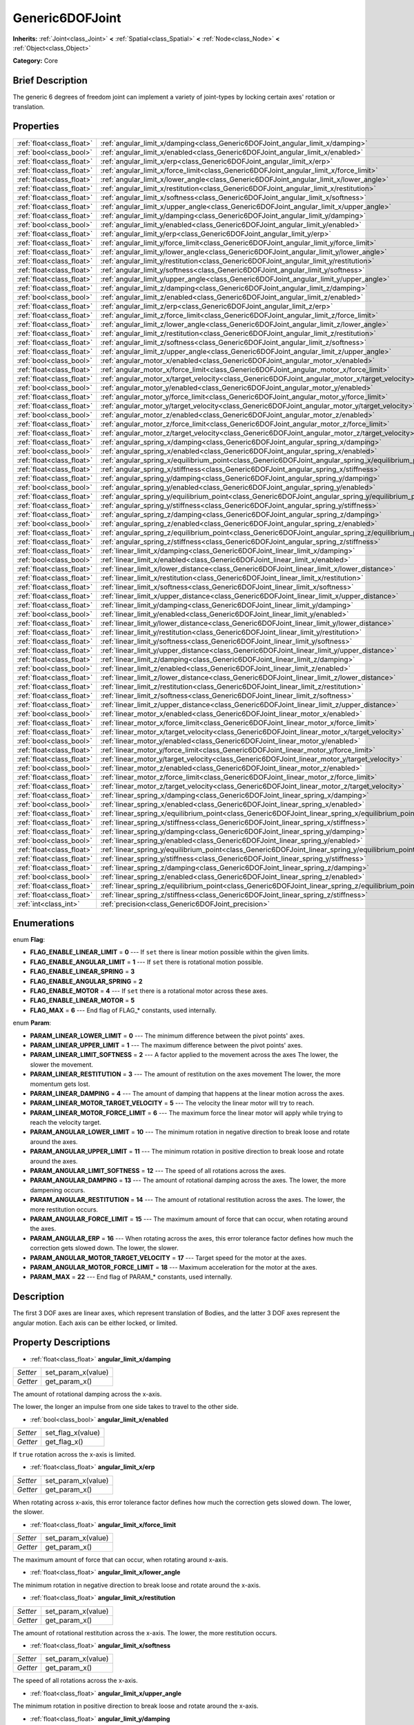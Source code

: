 .. Generated automatically by doc/tools/makerst.py in Godot's source tree.
.. DO NOT EDIT THIS FILE, but the Generic6DOFJoint.xml source instead.
.. The source is found in doc/classes or modules/<name>/doc_classes.

.. _class_Generic6DOFJoint:

Generic6DOFJoint
================

**Inherits:** :ref:`Joint<class_Joint>` **<** :ref:`Spatial<class_Spatial>` **<** :ref:`Node<class_Node>` **<** :ref:`Object<class_Object>`

**Category:** Core

Brief Description
-----------------

The generic 6 degrees of freedom joint can implement a variety of joint-types by locking certain axes' rotation or translation.

Properties
----------

+---------------------------+------------------------------------------------------------------------------------------------------+
| :ref:`float<class_float>` | :ref:`angular_limit_x/damping<class_Generic6DOFJoint_angular_limit_x/damping>`                       |
+---------------------------+------------------------------------------------------------------------------------------------------+
| :ref:`bool<class_bool>`   | :ref:`angular_limit_x/enabled<class_Generic6DOFJoint_angular_limit_x/enabled>`                       |
+---------------------------+------------------------------------------------------------------------------------------------------+
| :ref:`float<class_float>` | :ref:`angular_limit_x/erp<class_Generic6DOFJoint_angular_limit_x/erp>`                               |
+---------------------------+------------------------------------------------------------------------------------------------------+
| :ref:`float<class_float>` | :ref:`angular_limit_x/force_limit<class_Generic6DOFJoint_angular_limit_x/force_limit>`               |
+---------------------------+------------------------------------------------------------------------------------------------------+
| :ref:`float<class_float>` | :ref:`angular_limit_x/lower_angle<class_Generic6DOFJoint_angular_limit_x/lower_angle>`               |
+---------------------------+------------------------------------------------------------------------------------------------------+
| :ref:`float<class_float>` | :ref:`angular_limit_x/restitution<class_Generic6DOFJoint_angular_limit_x/restitution>`               |
+---------------------------+------------------------------------------------------------------------------------------------------+
| :ref:`float<class_float>` | :ref:`angular_limit_x/softness<class_Generic6DOFJoint_angular_limit_x/softness>`                     |
+---------------------------+------------------------------------------------------------------------------------------------------+
| :ref:`float<class_float>` | :ref:`angular_limit_x/upper_angle<class_Generic6DOFJoint_angular_limit_x/upper_angle>`               |
+---------------------------+------------------------------------------------------------------------------------------------------+
| :ref:`float<class_float>` | :ref:`angular_limit_y/damping<class_Generic6DOFJoint_angular_limit_y/damping>`                       |
+---------------------------+------------------------------------------------------------------------------------------------------+
| :ref:`bool<class_bool>`   | :ref:`angular_limit_y/enabled<class_Generic6DOFJoint_angular_limit_y/enabled>`                       |
+---------------------------+------------------------------------------------------------------------------------------------------+
| :ref:`float<class_float>` | :ref:`angular_limit_y/erp<class_Generic6DOFJoint_angular_limit_y/erp>`                               |
+---------------------------+------------------------------------------------------------------------------------------------------+
| :ref:`float<class_float>` | :ref:`angular_limit_y/force_limit<class_Generic6DOFJoint_angular_limit_y/force_limit>`               |
+---------------------------+------------------------------------------------------------------------------------------------------+
| :ref:`float<class_float>` | :ref:`angular_limit_y/lower_angle<class_Generic6DOFJoint_angular_limit_y/lower_angle>`               |
+---------------------------+------------------------------------------------------------------------------------------------------+
| :ref:`float<class_float>` | :ref:`angular_limit_y/restitution<class_Generic6DOFJoint_angular_limit_y/restitution>`               |
+---------------------------+------------------------------------------------------------------------------------------------------+
| :ref:`float<class_float>` | :ref:`angular_limit_y/softness<class_Generic6DOFJoint_angular_limit_y/softness>`                     |
+---------------------------+------------------------------------------------------------------------------------------------------+
| :ref:`float<class_float>` | :ref:`angular_limit_y/upper_angle<class_Generic6DOFJoint_angular_limit_y/upper_angle>`               |
+---------------------------+------------------------------------------------------------------------------------------------------+
| :ref:`float<class_float>` | :ref:`angular_limit_z/damping<class_Generic6DOFJoint_angular_limit_z/damping>`                       |
+---------------------------+------------------------------------------------------------------------------------------------------+
| :ref:`bool<class_bool>`   | :ref:`angular_limit_z/enabled<class_Generic6DOFJoint_angular_limit_z/enabled>`                       |
+---------------------------+------------------------------------------------------------------------------------------------------+
| :ref:`float<class_float>` | :ref:`angular_limit_z/erp<class_Generic6DOFJoint_angular_limit_z/erp>`                               |
+---------------------------+------------------------------------------------------------------------------------------------------+
| :ref:`float<class_float>` | :ref:`angular_limit_z/force_limit<class_Generic6DOFJoint_angular_limit_z/force_limit>`               |
+---------------------------+------------------------------------------------------------------------------------------------------+
| :ref:`float<class_float>` | :ref:`angular_limit_z/lower_angle<class_Generic6DOFJoint_angular_limit_z/lower_angle>`               |
+---------------------------+------------------------------------------------------------------------------------------------------+
| :ref:`float<class_float>` | :ref:`angular_limit_z/restitution<class_Generic6DOFJoint_angular_limit_z/restitution>`               |
+---------------------------+------------------------------------------------------------------------------------------------------+
| :ref:`float<class_float>` | :ref:`angular_limit_z/softness<class_Generic6DOFJoint_angular_limit_z/softness>`                     |
+---------------------------+------------------------------------------------------------------------------------------------------+
| :ref:`float<class_float>` | :ref:`angular_limit_z/upper_angle<class_Generic6DOFJoint_angular_limit_z/upper_angle>`               |
+---------------------------+------------------------------------------------------------------------------------------------------+
| :ref:`bool<class_bool>`   | :ref:`angular_motor_x/enabled<class_Generic6DOFJoint_angular_motor_x/enabled>`                       |
+---------------------------+------------------------------------------------------------------------------------------------------+
| :ref:`float<class_float>` | :ref:`angular_motor_x/force_limit<class_Generic6DOFJoint_angular_motor_x/force_limit>`               |
+---------------------------+------------------------------------------------------------------------------------------------------+
| :ref:`float<class_float>` | :ref:`angular_motor_x/target_velocity<class_Generic6DOFJoint_angular_motor_x/target_velocity>`       |
+---------------------------+------------------------------------------------------------------------------------------------------+
| :ref:`bool<class_bool>`   | :ref:`angular_motor_y/enabled<class_Generic6DOFJoint_angular_motor_y/enabled>`                       |
+---------------------------+------------------------------------------------------------------------------------------------------+
| :ref:`float<class_float>` | :ref:`angular_motor_y/force_limit<class_Generic6DOFJoint_angular_motor_y/force_limit>`               |
+---------------------------+------------------------------------------------------------------------------------------------------+
| :ref:`float<class_float>` | :ref:`angular_motor_y/target_velocity<class_Generic6DOFJoint_angular_motor_y/target_velocity>`       |
+---------------------------+------------------------------------------------------------------------------------------------------+
| :ref:`bool<class_bool>`   | :ref:`angular_motor_z/enabled<class_Generic6DOFJoint_angular_motor_z/enabled>`                       |
+---------------------------+------------------------------------------------------------------------------------------------------+
| :ref:`float<class_float>` | :ref:`angular_motor_z/force_limit<class_Generic6DOFJoint_angular_motor_z/force_limit>`               |
+---------------------------+------------------------------------------------------------------------------------------------------+
| :ref:`float<class_float>` | :ref:`angular_motor_z/target_velocity<class_Generic6DOFJoint_angular_motor_z/target_velocity>`       |
+---------------------------+------------------------------------------------------------------------------------------------------+
| :ref:`float<class_float>` | :ref:`angular_spring_x/damping<class_Generic6DOFJoint_angular_spring_x/damping>`                     |
+---------------------------+------------------------------------------------------------------------------------------------------+
| :ref:`bool<class_bool>`   | :ref:`angular_spring_x/enabled<class_Generic6DOFJoint_angular_spring_x/enabled>`                     |
+---------------------------+------------------------------------------------------------------------------------------------------+
| :ref:`float<class_float>` | :ref:`angular_spring_x/equilibrium_point<class_Generic6DOFJoint_angular_spring_x/equilibrium_point>` |
+---------------------------+------------------------------------------------------------------------------------------------------+
| :ref:`float<class_float>` | :ref:`angular_spring_x/stiffness<class_Generic6DOFJoint_angular_spring_x/stiffness>`                 |
+---------------------------+------------------------------------------------------------------------------------------------------+
| :ref:`float<class_float>` | :ref:`angular_spring_y/damping<class_Generic6DOFJoint_angular_spring_y/damping>`                     |
+---------------------------+------------------------------------------------------------------------------------------------------+
| :ref:`bool<class_bool>`   | :ref:`angular_spring_y/enabled<class_Generic6DOFJoint_angular_spring_y/enabled>`                     |
+---------------------------+------------------------------------------------------------------------------------------------------+
| :ref:`float<class_float>` | :ref:`angular_spring_y/equilibrium_point<class_Generic6DOFJoint_angular_spring_y/equilibrium_point>` |
+---------------------------+------------------------------------------------------------------------------------------------------+
| :ref:`float<class_float>` | :ref:`angular_spring_y/stiffness<class_Generic6DOFJoint_angular_spring_y/stiffness>`                 |
+---------------------------+------------------------------------------------------------------------------------------------------+
| :ref:`float<class_float>` | :ref:`angular_spring_z/damping<class_Generic6DOFJoint_angular_spring_z/damping>`                     |
+---------------------------+------------------------------------------------------------------------------------------------------+
| :ref:`bool<class_bool>`   | :ref:`angular_spring_z/enabled<class_Generic6DOFJoint_angular_spring_z/enabled>`                     |
+---------------------------+------------------------------------------------------------------------------------------------------+
| :ref:`float<class_float>` | :ref:`angular_spring_z/equilibrium_point<class_Generic6DOFJoint_angular_spring_z/equilibrium_point>` |
+---------------------------+------------------------------------------------------------------------------------------------------+
| :ref:`float<class_float>` | :ref:`angular_spring_z/stiffness<class_Generic6DOFJoint_angular_spring_z/stiffness>`                 |
+---------------------------+------------------------------------------------------------------------------------------------------+
| :ref:`float<class_float>` | :ref:`linear_limit_x/damping<class_Generic6DOFJoint_linear_limit_x/damping>`                         |
+---------------------------+------------------------------------------------------------------------------------------------------+
| :ref:`bool<class_bool>`   | :ref:`linear_limit_x/enabled<class_Generic6DOFJoint_linear_limit_x/enabled>`                         |
+---------------------------+------------------------------------------------------------------------------------------------------+
| :ref:`float<class_float>` | :ref:`linear_limit_x/lower_distance<class_Generic6DOFJoint_linear_limit_x/lower_distance>`           |
+---------------------------+------------------------------------------------------------------------------------------------------+
| :ref:`float<class_float>` | :ref:`linear_limit_x/restitution<class_Generic6DOFJoint_linear_limit_x/restitution>`                 |
+---------------------------+------------------------------------------------------------------------------------------------------+
| :ref:`float<class_float>` | :ref:`linear_limit_x/softness<class_Generic6DOFJoint_linear_limit_x/softness>`                       |
+---------------------------+------------------------------------------------------------------------------------------------------+
| :ref:`float<class_float>` | :ref:`linear_limit_x/upper_distance<class_Generic6DOFJoint_linear_limit_x/upper_distance>`           |
+---------------------------+------------------------------------------------------------------------------------------------------+
| :ref:`float<class_float>` | :ref:`linear_limit_y/damping<class_Generic6DOFJoint_linear_limit_y/damping>`                         |
+---------------------------+------------------------------------------------------------------------------------------------------+
| :ref:`bool<class_bool>`   | :ref:`linear_limit_y/enabled<class_Generic6DOFJoint_linear_limit_y/enabled>`                         |
+---------------------------+------------------------------------------------------------------------------------------------------+
| :ref:`float<class_float>` | :ref:`linear_limit_y/lower_distance<class_Generic6DOFJoint_linear_limit_y/lower_distance>`           |
+---------------------------+------------------------------------------------------------------------------------------------------+
| :ref:`float<class_float>` | :ref:`linear_limit_y/restitution<class_Generic6DOFJoint_linear_limit_y/restitution>`                 |
+---------------------------+------------------------------------------------------------------------------------------------------+
| :ref:`float<class_float>` | :ref:`linear_limit_y/softness<class_Generic6DOFJoint_linear_limit_y/softness>`                       |
+---------------------------+------------------------------------------------------------------------------------------------------+
| :ref:`float<class_float>` | :ref:`linear_limit_y/upper_distance<class_Generic6DOFJoint_linear_limit_y/upper_distance>`           |
+---------------------------+------------------------------------------------------------------------------------------------------+
| :ref:`float<class_float>` | :ref:`linear_limit_z/damping<class_Generic6DOFJoint_linear_limit_z/damping>`                         |
+---------------------------+------------------------------------------------------------------------------------------------------+
| :ref:`bool<class_bool>`   | :ref:`linear_limit_z/enabled<class_Generic6DOFJoint_linear_limit_z/enabled>`                         |
+---------------------------+------------------------------------------------------------------------------------------------------+
| :ref:`float<class_float>` | :ref:`linear_limit_z/lower_distance<class_Generic6DOFJoint_linear_limit_z/lower_distance>`           |
+---------------------------+------------------------------------------------------------------------------------------------------+
| :ref:`float<class_float>` | :ref:`linear_limit_z/restitution<class_Generic6DOFJoint_linear_limit_z/restitution>`                 |
+---------------------------+------------------------------------------------------------------------------------------------------+
| :ref:`float<class_float>` | :ref:`linear_limit_z/softness<class_Generic6DOFJoint_linear_limit_z/softness>`                       |
+---------------------------+------------------------------------------------------------------------------------------------------+
| :ref:`float<class_float>` | :ref:`linear_limit_z/upper_distance<class_Generic6DOFJoint_linear_limit_z/upper_distance>`           |
+---------------------------+------------------------------------------------------------------------------------------------------+
| :ref:`bool<class_bool>`   | :ref:`linear_motor_x/enabled<class_Generic6DOFJoint_linear_motor_x/enabled>`                         |
+---------------------------+------------------------------------------------------------------------------------------------------+
| :ref:`float<class_float>` | :ref:`linear_motor_x/force_limit<class_Generic6DOFJoint_linear_motor_x/force_limit>`                 |
+---------------------------+------------------------------------------------------------------------------------------------------+
| :ref:`float<class_float>` | :ref:`linear_motor_x/target_velocity<class_Generic6DOFJoint_linear_motor_x/target_velocity>`         |
+---------------------------+------------------------------------------------------------------------------------------------------+
| :ref:`bool<class_bool>`   | :ref:`linear_motor_y/enabled<class_Generic6DOFJoint_linear_motor_y/enabled>`                         |
+---------------------------+------------------------------------------------------------------------------------------------------+
| :ref:`float<class_float>` | :ref:`linear_motor_y/force_limit<class_Generic6DOFJoint_linear_motor_y/force_limit>`                 |
+---------------------------+------------------------------------------------------------------------------------------------------+
| :ref:`float<class_float>` | :ref:`linear_motor_y/target_velocity<class_Generic6DOFJoint_linear_motor_y/target_velocity>`         |
+---------------------------+------------------------------------------------------------------------------------------------------+
| :ref:`bool<class_bool>`   | :ref:`linear_motor_z/enabled<class_Generic6DOFJoint_linear_motor_z/enabled>`                         |
+---------------------------+------------------------------------------------------------------------------------------------------+
| :ref:`float<class_float>` | :ref:`linear_motor_z/force_limit<class_Generic6DOFJoint_linear_motor_z/force_limit>`                 |
+---------------------------+------------------------------------------------------------------------------------------------------+
| :ref:`float<class_float>` | :ref:`linear_motor_z/target_velocity<class_Generic6DOFJoint_linear_motor_z/target_velocity>`         |
+---------------------------+------------------------------------------------------------------------------------------------------+
| :ref:`float<class_float>` | :ref:`linear_spring_x/damping<class_Generic6DOFJoint_linear_spring_x/damping>`                       |
+---------------------------+------------------------------------------------------------------------------------------------------+
| :ref:`bool<class_bool>`   | :ref:`linear_spring_x/enabled<class_Generic6DOFJoint_linear_spring_x/enabled>`                       |
+---------------------------+------------------------------------------------------------------------------------------------------+
| :ref:`float<class_float>` | :ref:`linear_spring_x/equilibrium_point<class_Generic6DOFJoint_linear_spring_x/equilibrium_point>`   |
+---------------------------+------------------------------------------------------------------------------------------------------+
| :ref:`float<class_float>` | :ref:`linear_spring_x/stiffness<class_Generic6DOFJoint_linear_spring_x/stiffness>`                   |
+---------------------------+------------------------------------------------------------------------------------------------------+
| :ref:`float<class_float>` | :ref:`linear_spring_y/damping<class_Generic6DOFJoint_linear_spring_y/damping>`                       |
+---------------------------+------------------------------------------------------------------------------------------------------+
| :ref:`bool<class_bool>`   | :ref:`linear_spring_y/enabled<class_Generic6DOFJoint_linear_spring_y/enabled>`                       |
+---------------------------+------------------------------------------------------------------------------------------------------+
| :ref:`float<class_float>` | :ref:`linear_spring_y/equilibrium_point<class_Generic6DOFJoint_linear_spring_y/equilibrium_point>`   |
+---------------------------+------------------------------------------------------------------------------------------------------+
| :ref:`float<class_float>` | :ref:`linear_spring_y/stiffness<class_Generic6DOFJoint_linear_spring_y/stiffness>`                   |
+---------------------------+------------------------------------------------------------------------------------------------------+
| :ref:`float<class_float>` | :ref:`linear_spring_z/damping<class_Generic6DOFJoint_linear_spring_z/damping>`                       |
+---------------------------+------------------------------------------------------------------------------------------------------+
| :ref:`bool<class_bool>`   | :ref:`linear_spring_z/enabled<class_Generic6DOFJoint_linear_spring_z/enabled>`                       |
+---------------------------+------------------------------------------------------------------------------------------------------+
| :ref:`float<class_float>` | :ref:`linear_spring_z/equilibrium_point<class_Generic6DOFJoint_linear_spring_z/equilibrium_point>`   |
+---------------------------+------------------------------------------------------------------------------------------------------+
| :ref:`float<class_float>` | :ref:`linear_spring_z/stiffness<class_Generic6DOFJoint_linear_spring_z/stiffness>`                   |
+---------------------------+------------------------------------------------------------------------------------------------------+
| :ref:`int<class_int>`     | :ref:`precision<class_Generic6DOFJoint_precision>`                                                   |
+---------------------------+------------------------------------------------------------------------------------------------------+

Enumerations
------------

.. _enum_Generic6DOFJoint_Flag:

enum **Flag**:

- **FLAG_ENABLE_LINEAR_LIMIT** = **0** --- If ``set`` there is linear motion possible within the given limits.

- **FLAG_ENABLE_ANGULAR_LIMIT** = **1** --- If ``set`` there is rotational motion possible.

- **FLAG_ENABLE_LINEAR_SPRING** = **3**

- **FLAG_ENABLE_ANGULAR_SPRING** = **2**

- **FLAG_ENABLE_MOTOR** = **4** --- If ``set`` there is a rotational motor across these axes.

- **FLAG_ENABLE_LINEAR_MOTOR** = **5**

- **FLAG_MAX** = **6** --- End flag of FLAG\_\* constants, used internally.

.. _enum_Generic6DOFJoint_Param:

enum **Param**:

- **PARAM_LINEAR_LOWER_LIMIT** = **0** --- The minimum difference between the pivot points' axes.

- **PARAM_LINEAR_UPPER_LIMIT** = **1** --- The maximum difference between the pivot points' axes.

- **PARAM_LINEAR_LIMIT_SOFTNESS** = **2** --- A factor applied to the movement across the axes The lower, the slower the movement.

- **PARAM_LINEAR_RESTITUTION** = **3** --- The amount of restitution on the axes movement The lower, the more momentum gets lost.

- **PARAM_LINEAR_DAMPING** = **4** --- The amount of damping that happens at the linear motion across the axes.

- **PARAM_LINEAR_MOTOR_TARGET_VELOCITY** = **5** --- The velocity the linear motor will try to reach.

- **PARAM_LINEAR_MOTOR_FORCE_LIMIT** = **6** --- The maximum force the linear motor will apply while trying to reach the velocity target.

- **PARAM_ANGULAR_LOWER_LIMIT** = **10** --- The minimum rotation in negative direction to break loose and rotate around the axes.

- **PARAM_ANGULAR_UPPER_LIMIT** = **11** --- The minimum rotation in positive direction to break loose and rotate around the axes.

- **PARAM_ANGULAR_LIMIT_SOFTNESS** = **12** --- The speed of all rotations across the axes.

- **PARAM_ANGULAR_DAMPING** = **13** --- The amount of rotational damping across the axes. The lower, the more dampening occurs.

- **PARAM_ANGULAR_RESTITUTION** = **14** --- The amount of rotational restitution across the axes. The lower, the more restitution occurs.

- **PARAM_ANGULAR_FORCE_LIMIT** = **15** --- The maximum amount of force that can occur, when rotating around the axes.

- **PARAM_ANGULAR_ERP** = **16** --- When rotating across the axes, this error tolerance factor defines how much the correction gets slowed down. The lower, the slower.

- **PARAM_ANGULAR_MOTOR_TARGET_VELOCITY** = **17** --- Target speed for the motor at the axes.

- **PARAM_ANGULAR_MOTOR_FORCE_LIMIT** = **18** --- Maximum acceleration for the motor at the axes.

- **PARAM_MAX** = **22** --- End flag of PARAM\_\* constants, used internally.

Description
-----------

The first 3 DOF axes are linear axes, which represent translation of Bodies, and the latter 3 DOF axes represent the angular motion. Each axis can be either locked, or limited.

Property Descriptions
---------------------

.. _class_Generic6DOFJoint_angular_limit_x/damping:

- :ref:`float<class_float>` **angular_limit_x/damping**

+----------+--------------------+
| *Setter* | set_param_x(value) |
+----------+--------------------+
| *Getter* | get_param_x()      |
+----------+--------------------+

The amount of rotational damping across the x-axis.

The lower, the longer an impulse from one side takes to travel to the other side.

.. _class_Generic6DOFJoint_angular_limit_x/enabled:

- :ref:`bool<class_bool>` **angular_limit_x/enabled**

+----------+-------------------+
| *Setter* | set_flag_x(value) |
+----------+-------------------+
| *Getter* | get_flag_x()      |
+----------+-------------------+

If ``true`` rotation across the x-axis is limited.

.. _class_Generic6DOFJoint_angular_limit_x/erp:

- :ref:`float<class_float>` **angular_limit_x/erp**

+----------+--------------------+
| *Setter* | set_param_x(value) |
+----------+--------------------+
| *Getter* | get_param_x()      |
+----------+--------------------+

When rotating across x-axis, this error tolerance factor defines how much the correction gets slowed down. The lower, the slower.

.. _class_Generic6DOFJoint_angular_limit_x/force_limit:

- :ref:`float<class_float>` **angular_limit_x/force_limit**

+----------+--------------------+
| *Setter* | set_param_x(value) |
+----------+--------------------+
| *Getter* | get_param_x()      |
+----------+--------------------+

The maximum amount of force that can occur, when rotating around x-axis.

.. _class_Generic6DOFJoint_angular_limit_x/lower_angle:

- :ref:`float<class_float>` **angular_limit_x/lower_angle**

The minimum rotation in negative direction to break loose and rotate around the x-axis.

.. _class_Generic6DOFJoint_angular_limit_x/restitution:

- :ref:`float<class_float>` **angular_limit_x/restitution**

+----------+--------------------+
| *Setter* | set_param_x(value) |
+----------+--------------------+
| *Getter* | get_param_x()      |
+----------+--------------------+

The amount of rotational restitution across the x-axis. The lower, the more restitution occurs.

.. _class_Generic6DOFJoint_angular_limit_x/softness:

- :ref:`float<class_float>` **angular_limit_x/softness**

+----------+--------------------+
| *Setter* | set_param_x(value) |
+----------+--------------------+
| *Getter* | get_param_x()      |
+----------+--------------------+

The speed of all rotations across the x-axis.

.. _class_Generic6DOFJoint_angular_limit_x/upper_angle:

- :ref:`float<class_float>` **angular_limit_x/upper_angle**

The minimum rotation in positive direction to break loose and rotate around the x-axis.

.. _class_Generic6DOFJoint_angular_limit_y/damping:

- :ref:`float<class_float>` **angular_limit_y/damping**

+----------+--------------------+
| *Setter* | set_param_y(value) |
+----------+--------------------+
| *Getter* | get_param_y()      |
+----------+--------------------+

The amount of rotational damping across the y-axis. The lower, the more dampening occurs.

.. _class_Generic6DOFJoint_angular_limit_y/enabled:

- :ref:`bool<class_bool>` **angular_limit_y/enabled**

+----------+-------------------+
| *Setter* | set_flag_y(value) |
+----------+-------------------+
| *Getter* | get_flag_y()      |
+----------+-------------------+

If ``true`` rotation across the y-axis is limited.

.. _class_Generic6DOFJoint_angular_limit_y/erp:

- :ref:`float<class_float>` **angular_limit_y/erp**

+----------+--------------------+
| *Setter* | set_param_y(value) |
+----------+--------------------+
| *Getter* | get_param_y()      |
+----------+--------------------+

When rotating across y-axis, this error tolerance factor defines how much the correction gets slowed down. The lower, the slower.

.. _class_Generic6DOFJoint_angular_limit_y/force_limit:

- :ref:`float<class_float>` **angular_limit_y/force_limit**

+----------+--------------------+
| *Setter* | set_param_y(value) |
+----------+--------------------+
| *Getter* | get_param_y()      |
+----------+--------------------+

The maximum amount of force that can occur, when rotating around y-axis.

.. _class_Generic6DOFJoint_angular_limit_y/lower_angle:

- :ref:`float<class_float>` **angular_limit_y/lower_angle**

The minimum rotation in negative direction to break loose and rotate around the y-axis.

.. _class_Generic6DOFJoint_angular_limit_y/restitution:

- :ref:`float<class_float>` **angular_limit_y/restitution**

+----------+--------------------+
| *Setter* | set_param_y(value) |
+----------+--------------------+
| *Getter* | get_param_y()      |
+----------+--------------------+

The amount of rotational restitution across the y-axis. The lower, the more restitution occurs.

.. _class_Generic6DOFJoint_angular_limit_y/softness:

- :ref:`float<class_float>` **angular_limit_y/softness**

+----------+--------------------+
| *Setter* | set_param_y(value) |
+----------+--------------------+
| *Getter* | get_param_y()      |
+----------+--------------------+

The speed of all rotations across the y-axis.

.. _class_Generic6DOFJoint_angular_limit_y/upper_angle:

- :ref:`float<class_float>` **angular_limit_y/upper_angle**

The minimum rotation in positive direction to break loose and rotate around the y-axis.

.. _class_Generic6DOFJoint_angular_limit_z/damping:

- :ref:`float<class_float>` **angular_limit_z/damping**

+----------+--------------------+
| *Setter* | set_param_z(value) |
+----------+--------------------+
| *Getter* | get_param_z()      |
+----------+--------------------+

The amount of rotational damping across the z-axis. The lower, the more dampening occurs.

.. _class_Generic6DOFJoint_angular_limit_z/enabled:

- :ref:`bool<class_bool>` **angular_limit_z/enabled**

+----------+-------------------+
| *Setter* | set_flag_z(value) |
+----------+-------------------+
| *Getter* | get_flag_z()      |
+----------+-------------------+

If ``true`` rotation across the z-axis is limited.

.. _class_Generic6DOFJoint_angular_limit_z/erp:

- :ref:`float<class_float>` **angular_limit_z/erp**

+----------+--------------------+
| *Setter* | set_param_z(value) |
+----------+--------------------+
| *Getter* | get_param_z()      |
+----------+--------------------+

When rotating across z-axis, this error tolerance factor defines how much the correction gets slowed down. The lower, the slower.

.. _class_Generic6DOFJoint_angular_limit_z/force_limit:

- :ref:`float<class_float>` **angular_limit_z/force_limit**

+----------+--------------------+
| *Setter* | set_param_z(value) |
+----------+--------------------+
| *Getter* | get_param_z()      |
+----------+--------------------+

The maximum amount of force that can occur, when rotating around z-axis.

.. _class_Generic6DOFJoint_angular_limit_z/lower_angle:

- :ref:`float<class_float>` **angular_limit_z/lower_angle**

The minimum rotation in negative direction to break loose and rotate around the z-axis.

.. _class_Generic6DOFJoint_angular_limit_z/restitution:

- :ref:`float<class_float>` **angular_limit_z/restitution**

+----------+--------------------+
| *Setter* | set_param_z(value) |
+----------+--------------------+
| *Getter* | get_param_z()      |
+----------+--------------------+

The amount of rotational restitution across the z-axis. The lower, the more restitution occurs.

.. _class_Generic6DOFJoint_angular_limit_z/softness:

- :ref:`float<class_float>` **angular_limit_z/softness**

+----------+--------------------+
| *Setter* | set_param_z(value) |
+----------+--------------------+
| *Getter* | get_param_z()      |
+----------+--------------------+

The speed of all rotations across the z-axis.

.. _class_Generic6DOFJoint_angular_limit_z/upper_angle:

- :ref:`float<class_float>` **angular_limit_z/upper_angle**

The minimum rotation in positive direction to break loose and rotate around the z-axis.

.. _class_Generic6DOFJoint_angular_motor_x/enabled:

- :ref:`bool<class_bool>` **angular_motor_x/enabled**

+----------+-------------------+
| *Setter* | set_flag_x(value) |
+----------+-------------------+
| *Getter* | get_flag_x()      |
+----------+-------------------+

If ``true`` a rotating motor at the x-axis is enabled.

.. _class_Generic6DOFJoint_angular_motor_x/force_limit:

- :ref:`float<class_float>` **angular_motor_x/force_limit**

+----------+--------------------+
| *Setter* | set_param_x(value) |
+----------+--------------------+
| *Getter* | get_param_x()      |
+----------+--------------------+

Maximum acceleration for the motor at the x-axis.

.. _class_Generic6DOFJoint_angular_motor_x/target_velocity:

- :ref:`float<class_float>` **angular_motor_x/target_velocity**

+----------+--------------------+
| *Setter* | set_param_x(value) |
+----------+--------------------+
| *Getter* | get_param_x()      |
+----------+--------------------+

Target speed for the motor at the x-axis.

.. _class_Generic6DOFJoint_angular_motor_y/enabled:

- :ref:`bool<class_bool>` **angular_motor_y/enabled**

+----------+-------------------+
| *Setter* | set_flag_y(value) |
+----------+-------------------+
| *Getter* | get_flag_y()      |
+----------+-------------------+

If ``true`` a rotating motor at the y-axis is enabled.

.. _class_Generic6DOFJoint_angular_motor_y/force_limit:

- :ref:`float<class_float>` **angular_motor_y/force_limit**

+----------+--------------------+
| *Setter* | set_param_y(value) |
+----------+--------------------+
| *Getter* | get_param_y()      |
+----------+--------------------+

Maximum acceleration for the motor at the y-axis.

.. _class_Generic6DOFJoint_angular_motor_y/target_velocity:

- :ref:`float<class_float>` **angular_motor_y/target_velocity**

+----------+--------------------+
| *Setter* | set_param_y(value) |
+----------+--------------------+
| *Getter* | get_param_y()      |
+----------+--------------------+

Target speed for the motor at the y-axis.

.. _class_Generic6DOFJoint_angular_motor_z/enabled:

- :ref:`bool<class_bool>` **angular_motor_z/enabled**

+----------+-------------------+
| *Setter* | set_flag_z(value) |
+----------+-------------------+
| *Getter* | get_flag_z()      |
+----------+-------------------+

If ``true`` a rotating motor at the z-axis is enabled.

.. _class_Generic6DOFJoint_angular_motor_z/force_limit:

- :ref:`float<class_float>` **angular_motor_z/force_limit**

+----------+--------------------+
| *Setter* | set_param_z(value) |
+----------+--------------------+
| *Getter* | get_param_z()      |
+----------+--------------------+

Maximum acceleration for the motor at the z-axis.

.. _class_Generic6DOFJoint_angular_motor_z/target_velocity:

- :ref:`float<class_float>` **angular_motor_z/target_velocity**

+----------+--------------------+
| *Setter* | set_param_z(value) |
+----------+--------------------+
| *Getter* | get_param_z()      |
+----------+--------------------+

Target speed for the motor at the z-axis.

.. _class_Generic6DOFJoint_angular_spring_x/damping:

- :ref:`float<class_float>` **angular_spring_x/damping**

+----------+--------------------+
| *Setter* | set_param_x(value) |
+----------+--------------------+
| *Getter* | get_param_x()      |
+----------+--------------------+

.. _class_Generic6DOFJoint_angular_spring_x/enabled:

- :ref:`bool<class_bool>` **angular_spring_x/enabled**

+----------+-------------------+
| *Setter* | set_flag_x(value) |
+----------+-------------------+
| *Getter* | get_flag_x()      |
+----------+-------------------+

.. _class_Generic6DOFJoint_angular_spring_x/equilibrium_point:

- :ref:`float<class_float>` **angular_spring_x/equilibrium_point**

+----------+--------------------+
| *Setter* | set_param_x(value) |
+----------+--------------------+
| *Getter* | get_param_x()      |
+----------+--------------------+

.. _class_Generic6DOFJoint_angular_spring_x/stiffness:

- :ref:`float<class_float>` **angular_spring_x/stiffness**

+----------+--------------------+
| *Setter* | set_param_x(value) |
+----------+--------------------+
| *Getter* | get_param_x()      |
+----------+--------------------+

.. _class_Generic6DOFJoint_angular_spring_y/damping:

- :ref:`float<class_float>` **angular_spring_y/damping**

+----------+--------------------+
| *Setter* | set_param_y(value) |
+----------+--------------------+
| *Getter* | get_param_y()      |
+----------+--------------------+

.. _class_Generic6DOFJoint_angular_spring_y/enabled:

- :ref:`bool<class_bool>` **angular_spring_y/enabled**

+----------+-------------------+
| *Setter* | set_flag_y(value) |
+----------+-------------------+
| *Getter* | get_flag_y()      |
+----------+-------------------+

.. _class_Generic6DOFJoint_angular_spring_y/equilibrium_point:

- :ref:`float<class_float>` **angular_spring_y/equilibrium_point**

+----------+--------------------+
| *Setter* | set_param_y(value) |
+----------+--------------------+
| *Getter* | get_param_y()      |
+----------+--------------------+

.. _class_Generic6DOFJoint_angular_spring_y/stiffness:

- :ref:`float<class_float>` **angular_spring_y/stiffness**

+----------+--------------------+
| *Setter* | set_param_y(value) |
+----------+--------------------+
| *Getter* | get_param_y()      |
+----------+--------------------+

.. _class_Generic6DOFJoint_angular_spring_z/damping:

- :ref:`float<class_float>` **angular_spring_z/damping**

+----------+--------------------+
| *Setter* | set_param_z(value) |
+----------+--------------------+
| *Getter* | get_param_z()      |
+----------+--------------------+

.. _class_Generic6DOFJoint_angular_spring_z/enabled:

- :ref:`bool<class_bool>` **angular_spring_z/enabled**

+----------+-------------------+
| *Setter* | set_flag_z(value) |
+----------+-------------------+
| *Getter* | get_flag_z()      |
+----------+-------------------+

.. _class_Generic6DOFJoint_angular_spring_z/equilibrium_point:

- :ref:`float<class_float>` **angular_spring_z/equilibrium_point**

+----------+--------------------+
| *Setter* | set_param_z(value) |
+----------+--------------------+
| *Getter* | get_param_z()      |
+----------+--------------------+

.. _class_Generic6DOFJoint_angular_spring_z/stiffness:

- :ref:`float<class_float>` **angular_spring_z/stiffness**

+----------+--------------------+
| *Setter* | set_param_z(value) |
+----------+--------------------+
| *Getter* | get_param_z()      |
+----------+--------------------+

.. _class_Generic6DOFJoint_linear_limit_x/damping:

- :ref:`float<class_float>` **linear_limit_x/damping**

+----------+--------------------+
| *Setter* | set_param_x(value) |
+----------+--------------------+
| *Getter* | get_param_x()      |
+----------+--------------------+

The amount of damping that happens at the x-motion.

.. _class_Generic6DOFJoint_linear_limit_x/enabled:

- :ref:`bool<class_bool>` **linear_limit_x/enabled**

+----------+-------------------+
| *Setter* | set_flag_x(value) |
+----------+-------------------+
| *Getter* | get_flag_x()      |
+----------+-------------------+

If ``true`` the linear motion across the x-axis is limited.

.. _class_Generic6DOFJoint_linear_limit_x/lower_distance:

- :ref:`float<class_float>` **linear_limit_x/lower_distance**

+----------+--------------------+
| *Setter* | set_param_x(value) |
+----------+--------------------+
| *Getter* | get_param_x()      |
+----------+--------------------+

The minimum difference between the pivot points' x-axis.

.. _class_Generic6DOFJoint_linear_limit_x/restitution:

- :ref:`float<class_float>` **linear_limit_x/restitution**

+----------+--------------------+
| *Setter* | set_param_x(value) |
+----------+--------------------+
| *Getter* | get_param_x()      |
+----------+--------------------+

The amount of restitution on the x-axis movement The lower, the more momentum gets lost.

.. _class_Generic6DOFJoint_linear_limit_x/softness:

- :ref:`float<class_float>` **linear_limit_x/softness**

+----------+--------------------+
| *Setter* | set_param_x(value) |
+----------+--------------------+
| *Getter* | get_param_x()      |
+----------+--------------------+

A factor applied to the movement across the x-axis The lower, the slower the movement.

.. _class_Generic6DOFJoint_linear_limit_x/upper_distance:

- :ref:`float<class_float>` **linear_limit_x/upper_distance**

+----------+--------------------+
| *Setter* | set_param_x(value) |
+----------+--------------------+
| *Getter* | get_param_x()      |
+----------+--------------------+

The maximum difference between the pivot points' x-axis.

.. _class_Generic6DOFJoint_linear_limit_y/damping:

- :ref:`float<class_float>` **linear_limit_y/damping**

+----------+--------------------+
| *Setter* | set_param_y(value) |
+----------+--------------------+
| *Getter* | get_param_y()      |
+----------+--------------------+

The amount of damping that happens at the y-motion.

.. _class_Generic6DOFJoint_linear_limit_y/enabled:

- :ref:`bool<class_bool>` **linear_limit_y/enabled**

+----------+-------------------+
| *Setter* | set_flag_y(value) |
+----------+-------------------+
| *Getter* | get_flag_y()      |
+----------+-------------------+

If ``true`` the linear motion across the y-axis is limited.

.. _class_Generic6DOFJoint_linear_limit_y/lower_distance:

- :ref:`float<class_float>` **linear_limit_y/lower_distance**

+----------+--------------------+
| *Setter* | set_param_y(value) |
+----------+--------------------+
| *Getter* | get_param_y()      |
+----------+--------------------+

The minimum difference between the pivot points' y-axis.

.. _class_Generic6DOFJoint_linear_limit_y/restitution:

- :ref:`float<class_float>` **linear_limit_y/restitution**

+----------+--------------------+
| *Setter* | set_param_y(value) |
+----------+--------------------+
| *Getter* | get_param_y()      |
+----------+--------------------+

The amount of restitution on the y-axis movement The lower, the more momentum gets lost.

.. _class_Generic6DOFJoint_linear_limit_y/softness:

- :ref:`float<class_float>` **linear_limit_y/softness**

+----------+--------------------+
| *Setter* | set_param_y(value) |
+----------+--------------------+
| *Getter* | get_param_y()      |
+----------+--------------------+

A factor applied to the movement across the y-axis The lower, the slower the movement.

.. _class_Generic6DOFJoint_linear_limit_y/upper_distance:

- :ref:`float<class_float>` **linear_limit_y/upper_distance**

+----------+--------------------+
| *Setter* | set_param_y(value) |
+----------+--------------------+
| *Getter* | get_param_y()      |
+----------+--------------------+

The maximum difference between the pivot points' y-axis.

.. _class_Generic6DOFJoint_linear_limit_z/damping:

- :ref:`float<class_float>` **linear_limit_z/damping**

+----------+--------------------+
| *Setter* | set_param_z(value) |
+----------+--------------------+
| *Getter* | get_param_z()      |
+----------+--------------------+

The amount of damping that happens at the z-motion.

.. _class_Generic6DOFJoint_linear_limit_z/enabled:

- :ref:`bool<class_bool>` **linear_limit_z/enabled**

+----------+-------------------+
| *Setter* | set_flag_z(value) |
+----------+-------------------+
| *Getter* | get_flag_z()      |
+----------+-------------------+

If ``true`` the linear motion across the z-axis is limited.

.. _class_Generic6DOFJoint_linear_limit_z/lower_distance:

- :ref:`float<class_float>` **linear_limit_z/lower_distance**

+----------+--------------------+
| *Setter* | set_param_z(value) |
+----------+--------------------+
| *Getter* | get_param_z()      |
+----------+--------------------+

The minimum difference between the pivot points' z-axis.

.. _class_Generic6DOFJoint_linear_limit_z/restitution:

- :ref:`float<class_float>` **linear_limit_z/restitution**

+----------+--------------------+
| *Setter* | set_param_z(value) |
+----------+--------------------+
| *Getter* | get_param_z()      |
+----------+--------------------+

The amount of restitution on the z-axis movement The lower, the more momentum gets lost.

.. _class_Generic6DOFJoint_linear_limit_z/softness:

- :ref:`float<class_float>` **linear_limit_z/softness**

+----------+--------------------+
| *Setter* | set_param_z(value) |
+----------+--------------------+
| *Getter* | get_param_z()      |
+----------+--------------------+

A factor applied to the movement across the z-axis The lower, the slower the movement.

.. _class_Generic6DOFJoint_linear_limit_z/upper_distance:

- :ref:`float<class_float>` **linear_limit_z/upper_distance**

+----------+--------------------+
| *Setter* | set_param_z(value) |
+----------+--------------------+
| *Getter* | get_param_z()      |
+----------+--------------------+

The maximum difference between the pivot points' z-axis.

.. _class_Generic6DOFJoint_linear_motor_x/enabled:

- :ref:`bool<class_bool>` **linear_motor_x/enabled**

+----------+-------------------+
| *Setter* | set_flag_x(value) |
+----------+-------------------+
| *Getter* | get_flag_x()      |
+----------+-------------------+

If ``true`` then there is a linear motor on the x-axis. It will attempt to reach the target velocity while staying within the force limits.

.. _class_Generic6DOFJoint_linear_motor_x/force_limit:

- :ref:`float<class_float>` **linear_motor_x/force_limit**

+----------+--------------------+
| *Setter* | set_param_x(value) |
+----------+--------------------+
| *Getter* | get_param_x()      |
+----------+--------------------+

The maximum force the linear motor can apply on the x-axis while trying to reach the target velocity.

.. _class_Generic6DOFJoint_linear_motor_x/target_velocity:

- :ref:`float<class_float>` **linear_motor_x/target_velocity**

+----------+--------------------+
| *Setter* | set_param_x(value) |
+----------+--------------------+
| *Getter* | get_param_x()      |
+----------+--------------------+

The speed that the linear motor will attempt to reach on the x-axis.

.. _class_Generic6DOFJoint_linear_motor_y/enabled:

- :ref:`bool<class_bool>` **linear_motor_y/enabled**

+----------+-------------------+
| *Setter* | set_flag_y(value) |
+----------+-------------------+
| *Getter* | get_flag_y()      |
+----------+-------------------+

If ``true`` then there is a linear motor on the y-axis. It will attempt to reach the target velocity while staying within the force limits.

.. _class_Generic6DOFJoint_linear_motor_y/force_limit:

- :ref:`float<class_float>` **linear_motor_y/force_limit**

+----------+--------------------+
| *Setter* | set_param_y(value) |
+----------+--------------------+
| *Getter* | get_param_y()      |
+----------+--------------------+

The maximum force the linear motor can apply on the y-axis while trying to reach the target velocity.

.. _class_Generic6DOFJoint_linear_motor_y/target_velocity:

- :ref:`float<class_float>` **linear_motor_y/target_velocity**

+----------+--------------------+
| *Setter* | set_param_y(value) |
+----------+--------------------+
| *Getter* | get_param_y()      |
+----------+--------------------+

The speed that the linear motor will attempt to reach on the y-axis.

.. _class_Generic6DOFJoint_linear_motor_z/enabled:

- :ref:`bool<class_bool>` **linear_motor_z/enabled**

+----------+-------------------+
| *Setter* | set_flag_z(value) |
+----------+-------------------+
| *Getter* | get_flag_z()      |
+----------+-------------------+

If ``true`` then there is a linear motor on the z-axis. It will attempt to reach the target velocity while staying within the force limits.

.. _class_Generic6DOFJoint_linear_motor_z/force_limit:

- :ref:`float<class_float>` **linear_motor_z/force_limit**

+----------+--------------------+
| *Setter* | set_param_z(value) |
+----------+--------------------+
| *Getter* | get_param_z()      |
+----------+--------------------+

The maximum force the linear motor can apply on the z-axis while trying to reach the target velocity.

.. _class_Generic6DOFJoint_linear_motor_z/target_velocity:

- :ref:`float<class_float>` **linear_motor_z/target_velocity**

+----------+--------------------+
| *Setter* | set_param_z(value) |
+----------+--------------------+
| *Getter* | get_param_z()      |
+----------+--------------------+

The speed that the linear motor will attempt to reach on the z-axis.

.. _class_Generic6DOFJoint_linear_spring_x/damping:

- :ref:`float<class_float>` **linear_spring_x/damping**

+----------+--------------------+
| *Setter* | set_param_x(value) |
+----------+--------------------+
| *Getter* | get_param_x()      |
+----------+--------------------+

.. _class_Generic6DOFJoint_linear_spring_x/enabled:

- :ref:`bool<class_bool>` **linear_spring_x/enabled**

+----------+-------------------+
| *Setter* | set_flag_x(value) |
+----------+-------------------+
| *Getter* | get_flag_x()      |
+----------+-------------------+

.. _class_Generic6DOFJoint_linear_spring_x/equilibrium_point:

- :ref:`float<class_float>` **linear_spring_x/equilibrium_point**

+----------+--------------------+
| *Setter* | set_param_x(value) |
+----------+--------------------+
| *Getter* | get_param_x()      |
+----------+--------------------+

.. _class_Generic6DOFJoint_linear_spring_x/stiffness:

- :ref:`float<class_float>` **linear_spring_x/stiffness**

+----------+--------------------+
| *Setter* | set_param_x(value) |
+----------+--------------------+
| *Getter* | get_param_x()      |
+----------+--------------------+

.. _class_Generic6DOFJoint_linear_spring_y/damping:

- :ref:`float<class_float>` **linear_spring_y/damping**

+----------+--------------------+
| *Setter* | set_param_y(value) |
+----------+--------------------+
| *Getter* | get_param_y()      |
+----------+--------------------+

.. _class_Generic6DOFJoint_linear_spring_y/enabled:

- :ref:`bool<class_bool>` **linear_spring_y/enabled**

+----------+-------------------+
| *Setter* | set_flag_y(value) |
+----------+-------------------+
| *Getter* | get_flag_y()      |
+----------+-------------------+

.. _class_Generic6DOFJoint_linear_spring_y/equilibrium_point:

- :ref:`float<class_float>` **linear_spring_y/equilibrium_point**

+----------+--------------------+
| *Setter* | set_param_y(value) |
+----------+--------------------+
| *Getter* | get_param_y()      |
+----------+--------------------+

.. _class_Generic6DOFJoint_linear_spring_y/stiffness:

- :ref:`float<class_float>` **linear_spring_y/stiffness**

+----------+--------------------+
| *Setter* | set_param_y(value) |
+----------+--------------------+
| *Getter* | get_param_y()      |
+----------+--------------------+

.. _class_Generic6DOFJoint_linear_spring_z/damping:

- :ref:`float<class_float>` **linear_spring_z/damping**

+----------+--------------------+
| *Setter* | set_param_z(value) |
+----------+--------------------+
| *Getter* | get_param_z()      |
+----------+--------------------+

.. _class_Generic6DOFJoint_linear_spring_z/enabled:

- :ref:`bool<class_bool>` **linear_spring_z/enabled**

+----------+-------------------+
| *Setter* | set_flag_z(value) |
+----------+-------------------+
| *Getter* | get_flag_z()      |
+----------+-------------------+

.. _class_Generic6DOFJoint_linear_spring_z/equilibrium_point:

- :ref:`float<class_float>` **linear_spring_z/equilibrium_point**

+----------+--------------------+
| *Setter* | set_param_z(value) |
+----------+--------------------+
| *Getter* | get_param_z()      |
+----------+--------------------+

.. _class_Generic6DOFJoint_linear_spring_z/stiffness:

- :ref:`float<class_float>` **linear_spring_z/stiffness**

+----------+--------------------+
| *Setter* | set_param_z(value) |
+----------+--------------------+
| *Getter* | get_param_z()      |
+----------+--------------------+

.. _class_Generic6DOFJoint_precision:

- :ref:`int<class_int>` **precision**

+----------+----------------------+
| *Setter* | set_precision(value) |
+----------+----------------------+
| *Getter* | get_precision()      |
+----------+----------------------+

